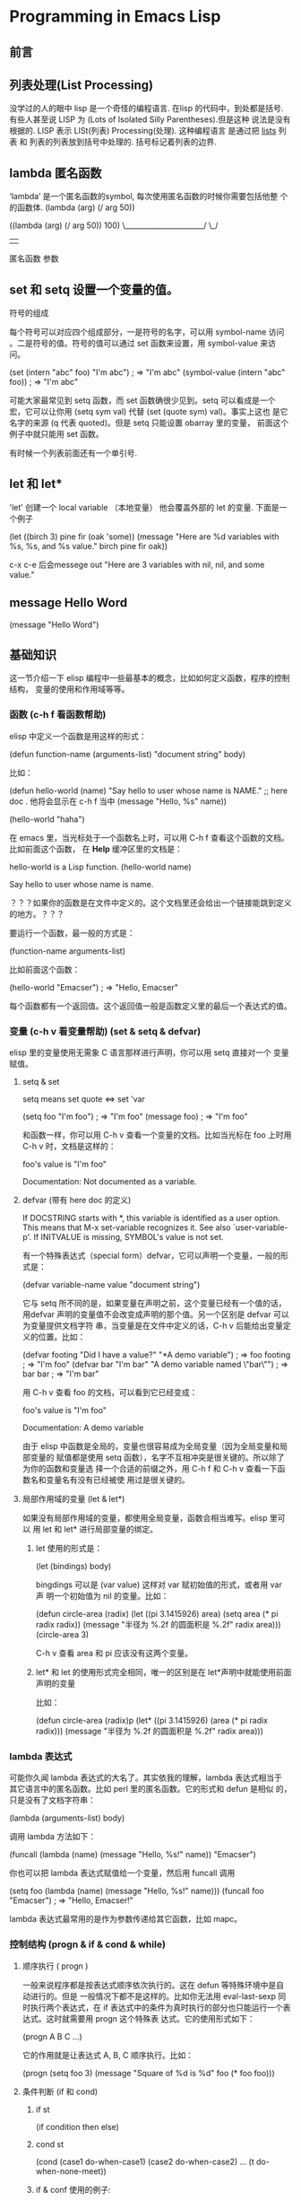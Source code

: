 * Programming in Emacs Lisp
** 前言
** 列表处理(List Processing)
没学过的人的眼中 lisp 是一个奇怪的编程语言. 在lisp 的代码中，到处都是括号.
有些人甚至说 LISP 为 (Lots of Isolated Silly Parentheses).但是这种
说法是没有根据的. LISP 表示 LISt(列表) Processing(处理). 这种编程语言
是通过把 _lists_ 列表 和 列表的列表放到括号中处理的. 括号标记着列表的边界.

** lambda 匿名函数
   ‘lambda’ 是一个匿名函数的symbol, 每次使用匿名函数的时候你需要包括他整
   个的函数体.
   (lambda (arg) (/ arg 50))

     ((lambda (arg) (/ arg 50)) 100)
      \______________________/  \_/
                  |              |
      匿名函数          参数
** set 和 setq 设置一个变量的值。

符号的组成

每个符号可以对应四个组成部分，一是符号的名字，可以用 symbol-name 访问
。二是符号的值。符号的值可以通过 set 函数来设置，用 symbol-value 来访
问。

(set (intern "abc" foo) "I'm abc")      ; => "I'm abc"
(symbol-value (intern "abc" foo))       ; => "I'm abc"

可能大家最常见到 setq 函数，而 set 函数确很少见到。setq 可以看成是一个
宏，它可以让你用 (setq sym val) 代替 (set (quote sym) val)。事实上这也
是它名字的来源 (q 代表 quoted)。但是 setq 只能设置 obarray 里的变量，
前面这个例子中就只能用 set 函数。

有时候一个列表前面还有一个单引号.
** let 和 let* 
   'let' 创建一个 local variable （本地变量） 他会覆盖外部的 let 的变量.
   下面是一个例子

     (let ((birch 3)
           pine
           fir
           (oak 'some))
       (message
        "Here are %d variables with %s, %s, and %s value."
        birch pine fir oak))

   c-x c-e 后会messege out 
        "Here are 3 variables with nil, nil, and some value."
   
** message Hello Word
   (message "Hello Word")
** 基础知识  
   这一节介绍一下 elisp 编程中一些最基本的概念，比如如何定义函数，程序的控制结构，
   变量的使用和作用域等等。

*** 函数 (c-h f 看函数帮助)

elisp 中定义一个函数是用这样的形式：

(defun function-name (arguments-list)
  "document string"
  body)

比如：

(defun hello-world (name)
  "Say hello to user whose name is NAME." ;; here doc . 他将会显示在 c-h f 当中
  (message "Hello, %s" name))

(hello-world "haha")

在 emacs 里，当光标处于一个函数名上时，可以用 C-h f 查看这个函数的文档。比如前面这个函数，
在 *Help* 缓冲区里的文档是：

hello-world is a Lisp function.
(hello-world name)

Say hello to user whose name is name.

？？？如果你的函数是在文件中定义的。这个文档里还会给出一个链接能跳到定义的地方。？？？

要运行一个函数，最一般的方式是：

(function-name arguments-list)

比如前面这个函数：

(hello-world "Emacser")                 ; => "Hello, Emacser"

每个函数都有一个返回值。这个返回值一般是函数定义里的最后一个表达式的值。

*** 变量  (c-h v 看变量帮助) (set & setq & defvar)
elisp 里的变量使用无需象 C 语言那样进行声明，你可以用 setq 直接对一个
变量赋值。
**** setq & set

setq means set quote <=> set 'var

(setq foo "I'm foo")                    ; => "I'm foo"
(message foo)                           ; => "I'm foo"

和函数一样，你可以用 C-h v 查看一个变量的文档。比如当光标在 foo 上时用
C-h v 时，文档是这样的：

foo's value is "I'm foo"

Documentation:
Not documented as a variable.

**** defvar  (带有 here doc 的定义)

If DOCSTRING starts with *, this variable is identified as a user option.
 This means that M-x set-variable recognizes it.
 See also `user-variable-p'.
If INITVALUE is missing, SYMBOL's value is not set.

有一个特殊表达式（special form）defvar，它可以声明一个变量，一般的形式是：

(defvar variable-name value
  "document string")

它与 setq 所不同的是，如果变量在声明之前，这个变量已经有一个值的话，用defvar 
声明的变量值不会改变成声明的那个值。另一个区别是 defvar 可以为变量提供文档字符
串，当变量是在文件中定义的话，C-h v 后能给出变量定义的位置。比如：

(defvar footing "Did I have a value?"
  "*A demo variable")                    ; => foo
footing                                     ; => "I'm foo"
(defvar bar "I'm bar"
  "A demo variable named \"bar\"")      ; => bar
bar                                     ; => "I'm bar"

用 C-h v 查看 foo 的文档，可以看到它已经变成：

foo's value is "I'm foo"

Documentation:
A demo variable

由于 elisp 中函数是全局的，变量也很容易成为全局变量（因为全局变量和局部变量的
赋值都是使用 setq 函数），名字不互相冲突是很关键的。所以除了为你的函数和变量选
择一个合适的前缀之外，用 C-h f 和 C-h v 查看一下函数名和变量名有没有已经被使
用过是很关键的。

**** 局部作用域的变量 (let & let*)

如果没有局部作用域的变量，都使用全局变量，函数会相当难写。elisp 里可以
用 let 和 let* 进行局部变量的绑定。

***** let 使用的形式是：

(let (bindings)
  body)

bingdings 可以是 (var value) 这样对 var 赋初始值的形式，或者用 var 声
明一个初始值为 nil 的变量。比如：

(defun circle-area (radix)
  (let ((pi 3.1415926)
        area)
    (setq area (* pi radix radix))
    (message "半径为 %.2f 的圆面积是 %.2f" radix area)))
(circle-area 3)

C-h v 查看 area 和 pi 应该没有这两个变量。

***** let* 和 let 的使用形式完全相同，唯一的区别是在 let*声明中就能使用前面声明的变量
比如：

(defun circle-area (radix)p
  (let* ((pi 3.1415926)
         (area (* pi radix radix)))
    (message "半径为 %.2f 的圆面积是 %.2f" radix area)))

*** lambda 表达式

可能你久闻 lambda 表达式的大名了。其实依我的理解，lambda 表达式相当于
其它语言中的匿名函数。比如 perl 里的匿名函数。它的形式和 defun 是相似
的，只是没有了文档字符串：

(lambda (arguments-list)
  body)

调用 lambda 方法如下：

(funcall (lambda (name)
           (message "Hello, %s!" name)) "Emacser")

你也可以把 lambda 表达式赋值给一个变量，然后用 funcall 调用

(setq foo (lambda (name)
            (message "Hello, %s!" name)))
(funcall foo "Emacser")                   ; => "Hello, Emacser!"

lambda 表达式最常用的是作为参数传递给其它函数，比如 mapc。

*** 控制结构  (progn & if & cond & while)
**** 顺序执行 ( progn )

一般来说程序都是按表达式顺序依次执行的。这在 defun 等特殊环境中是自动进行的。但是
一般情况下都不是这样的。比如你无法用 eval-last-sexp 同时执行两个表达式，在 if 
表达式中的条件为真时执行的部分也只能运行一个表达式。这时就需要用 progn 这个特殊表
达式。它的使用形式如下：

(progn A B C ...)

它的作用就是让表达式 A, B, C 顺序执行。比如：

(progn
  (setq foo 3)
  (message "Square of %d is %d" foo (* foo foo)))
  
**** 条件判断 (if 和 cond)
***** if st
(if condition
    then
  else)
***** cond st
(cond (case1 do-when-case1)
      (case2 do-when-case2)
      ...
      (t do-when-none-meet))

***** if & conf 使用的例子:

(defun my-max (a b)
  (if (> a b)
      a b))
(my-max 3 4)                            ; => 4

(defun fib (n)
  (cond ((= n 0) 0)
        ((= n 1) 1)
        (t (+ (fib (- n 1))
                 (fib (- n 2))))))
(fib 10)                                ; => 55

还有两个宏 when 和 unless，从它们的名字也就能知道它们是作什么用的。使
用这两个宏的好处是使代码可读性提高，when 能省去 if 里的 progn 结构，
unless 省去条件为真子句需要的的 nil 表达式。

**** 循环 (while)

循环使用的是 while 表达式。它的形式是：

(while condition
  body)

比如：

(defun factorial (n)
  (let ((res 1))
    (while (> n 1)
      (setq res (* res n)
            n (- n 1)))
    res))

(defun walkob (n)
   (let ((res 1))
      (while (> n 1)
        
      )
)
(factorial 10)                          ; => 3628800

*** 逻辑运算  (and or not)

条件的逻辑运算和其它语言都是很类似的，使用 and、or、not。and 和 or 也
同样具有短路性质。很多人喜欢在表达式短时，用 and 代替 when，or 代替
unless。当然这时一般不关心它们的返回值，而是在于表达式其它子句的副作用
。比如 or 经常用于设置函数的缺省值，而 and 常用于参数检查：

(defun hello-world (&optional name)
  (or name (setq name "Emacser"))
  (message "Hello, %s" name))           ; => hello-world
(hello-world)                           ; => "Hello, Emacser"
(hello-world "Ye")                      ; => "Hello, Ye"

(defun square-number-p (n)
  (and (>= n 0)
       (= (/ n (sqrt n)) (sqrt n))))
(square-number-p -1)                    ; => nil
(square-number-p 25)                    ; => t

*** 函数列表

(defun NAME ARGLIST [DOCSTRING] BODY...)
(defvar SYMBOL &optional INITVALUE DOCSTRING)
(setq SYM VAL SYM VAL ...)
(let VARLIST BODY...)
(let* VARLIST BODY...)
(lambda ARGS [DOCSTRING] [INTERACTIVE] BODY)
(progn BODY ...)
(if COND THEN ELSE...)
(cond CLAUSES...)
(when COND BODY ...)
(unless COND BODY ...)
(when COND BODY ...)
(or CONDITIONS ...)
(and CONDITIONS ...)
(not OBJECT)

** 基本数据类型之一 数字
*** 数字
**** 类型简介
    elisp 里的对象都是有类型的，而且每一个对象它们知道自己是什么类型。你得到一个变量名
之后可以用一系列检测方法来测试这个变量是什么类型（好像没有什么方法来让它说出自己是什么类型的）。
    内建的 emacs 数据类型称为:
primitive types，包括整数、浮点数、cons、 符号(symbol)、字符串、向量 (vector)、
散列表(hash-table)、subr（内建函数，比如 cons, if, and 之类 ）、 byte-code function，
和其它特殊类型，例如缓冲区（buffer）。

在开始前有必要先了解一下读入语法和输出形式。所谓读入语法是让 elisp 解释器明白输入字符所代表的对象，
你不可能让 elisp 读入 .#@!? 这样奇怪的东西还能好好工作吧（perl好像经常要受这样的折磨:)）。
简单的来说，一种数据类型有（也可能没有，比如散列表）对应的规则来让解释器产生这种数据类型，
	比如 123 产生整数 123，
	(a . b) 产生一个 cons。
所谓输出形式是解释器用产生一个字符串来表示一个数据对象。比如整数 123 的输出形式就是 123，cons
cell (a . b) 的输出形式是 (a . b)。与读入语法不同的是，数据对象都有输
出形式。比如散列表的输出可能是这样的：

#<hash-table 'eql nil 0/65 0xa7344c8>

通常一个对象的数据对象的输出形式和它的读入形式都是相同的。现在就先从简单的数据类型──数字开始吧。

**** 数字
emacs 的数字分为整数和浮点数（和 C 比没有双精度数 double）。 1， 1.+1, -1, 536870913, 0, -0 
这些都是整数。整数的范围是和机器是有关的，一般来最小范围是在 -268435456 to 268435455
（29位，-2**28 ~ 2**28-1）。可以从 most-positive-fixnum 和 most-negative-fixnum 
两个变量得到整数的范围。

你可以用多种进制来输入一个整数。比如：

     #b101100 => 44      ; 二进制
     #o54 => 44          ; 八进制
     #x2c => 44          ; 十进制

最神奇的是你可以用 2 到 36 之间任意一个数作为基数，比如：

     #24r1k => 44        ; 二十四进制

之所以最大是 36，是因为只有 0-9 和 a-z 36 个字符来表示数字。但是我想基本上不会有人会用到 emacs 
的这个特性。

1500.0, 15e2, 15.0e2, 1.5e3, 和 .15e4 都可以用来表示一个浮点数 1500.。
遵循 IEEE 标准，elisp 也有一个特殊类型的值称为 NaN (not-a-number)。你
可以用 (/ 0.0 0.0) 产生这个数。

**** 测试函数 (integerp & floatp & numberp)

整数类型测试函数是 integerp，浮点数类型测试函数是 floatp。数字类型测试用 numberp。
你可以分别运行这几个例子来试验一下：

(integerp 1.)                           ; => t
(integerp 1.0)                          ; => nil
(floatp 1.)                             ; => nil
(floatp -0.0e+NaN)                      ; => t
(numberp 1)                             ; => t

还提供一些特殊测试，比如测试是否是零的 zerop，还有非负整数测试的 wholenump。

**** 数的比较 (<, >, >=, <=, )

常用的比较操作符号是我们在其它言中都很熟悉的，比如 <, >, >=, <=，不一样的是，由于赋值是使用 
set 函数，所以 = 不再是一个赋值运算符了，而是测试数字相等符号。和其它语言类似，对于浮点数的相
等测试都是不可靠的。比如:

(setq foo (- (+ 1.0 1.0e-3) 1.0))       ; => 0.0009999999999998899
(setq bar 1.0e-3)                       ; => 0.001
(= foo bar)                             ; => nil

所以一定要确定两个浮点数是否相同，是要在一定误差内进行比较。这里给出一
个函数：

(defvar fuzz-factor 1.0e-6)
(defun approx-equal (x y)
  (or (and (= x 0) (= y 0))
      (< (/ (abs (- x y))
            (max (abs x) (abs y)))
         fuzz-factor)))
(approx-equal foo bar)                  ; => t

还有一个测试数字是否相等的函数 eql，这是函数不仅测试数字的值是否相等，还测试数字类型是否一致，比如：

(= 1.0 1)                               ; => t
(eql 1.0 1)                             ; => nil

elisp 没有 +=, -=, /=, *= 这样的命令式语言里常见符号，如果你想实现类似功能的语句，只能用赋值函数 
setq 来实现了。 /= 符号被用来作为不等于的测
试了。

**** 数的转换 (truncate floor ceiling round)

整数向浮点数转换是通过 float 函数进行的。而浮点数转换成整数有这样几个
函数：

   truncate 转换成靠近 0 的整数
   floor 转换成最接近的不比本身大的整数
   ceiling 转换成最接近的不比本身小的整数
   round 四舍五入后的整数，换句话说和它的差绝对值最小的整数

很晕是吧。自己用 1.2, 1.7, -1.2, -1.7 对这四个函数操作一遍就知道区别了
（可以直接看 info。按键顺序是 C-h i m elisp RET m Numeric Conversions
RET。以后简写成 info elisp - Numeric Conversions）。

这里提一个问题，浮点数的范围是无穷大的，而整数是有范围的，如果用前面的
函数转换 1e20 成一个整数会出现什么情况呢？试试就知道了。

**** 数的运算 (+ - * /)

四则运算没有什么好说的，就是 + - * /。值得注意的是，和 C 语言类似，如果参数都是整数，
作除法时要记住 (/ 5 6) 是会等于 0 的。如果参数中有浮点数，整数会自动转换成浮点数进行
运算，所以 (/ 5 6.0) 的值才会是 5/6。 

没有 ++ 和 -- 操作了，类似的两个函数是 1+ 和 1-。可以用 setq 赋值来代替 ++ 和 --：

(setq foo 10)                           ; => 10
(setq foo (1+ foo))                     ; => 11
(setq foo (1- foo))                     ; => 10

注：可能有人看过有 incf 和 decf 两个实现 ++ 和 -- 操作。这两个宏是可以用的。这两个宏是 
Common Lisp 里的，emacs 有模拟的 Common Lisp 的库 cl。但是 RMS 认为最好不要使用这个
库。但是你可以在你的 elisp 包中使用这两个宏，只要在文件头写上：

(eval-when-compile
  (require 'cl))

由于 incf 和 decf 是两个宏，所以这样写不会在运行里导入 cl 库。有点离题是，总之一句话，教
主说不好的东西，我们最好不要用它。其它无所谓，只可惜了两个我最常用的函数 remove-if 和 
remove-if-not。不过如果你也用 emms 的话，可以在 emms-compat 里找到这两个函数的替代品。

**** abs 取数的绝对值
**** % mod 取整函数
有两个取整的函数，一个是符号 %，一个是函数 mod。这两个函数有什么差别呢？一是 % 的第个参数
必须是整数，而 mod 的第一个参数可以是整数也可以是浮点数。二是即使对相同的参数，两个函数也不
一定有相同的返回值：

(+ (% DIVIDEND DIVISOR)
   (* (/ DIVIDEND DIVISOR) DIVISOR))

和 DIVIDEND 是相同的。而：

(+ (mod DIVIDEND DIVISOR)
   (* (floor DIVIDEND DIVISOR) DIVISOR))

和 DIVIDEND 是相同的。

**** 三角运算有函数： sin, cos, tan, asin, acos, atan。
**** 开方函数是 sqrt。
**** exp 以 e 为底的指数运算 
expt 可以指定底数的指数运算。log 默认底数是e，但是也可以指定底数。log10 就是 (log x 10)。
logb 是以 2 为底数运算，但是返回的是一个整数。这个函数是用来计算数的位。

random 可以产生随机数。可以用 (random t) 来产生一个新种子。虽然 emacs 每次启动后调用 random 
总是产生相同的随机数，但是运行过程中，你不知道调用了多少次，所以使用时还是不需要再调用一次 (random t)
来产生新的种子。

**** 位运算
这样高级的操作我就不说了，自己看 info elisp - Bitwise Operations on Integers 吧。

**** 函数列表

;; 测试函数
(integerp OBJECT)
(floatp OBJECT)
(numberp OBJECT)
(zerop NUMBER)
(wholenump OBJECT)
;; 比较函数
(> NUM1 NUM2)
(< NUM1 NUM2)
(>= NUM1 NUM2)
(<= NUM1 NUM2)
(= NUM1 NUM2)
(eql OBJ1 OBJ2)
(/= NUM1 NUM2)
;; 转换函数
(float ARG)
(truncate ARG &optional DIVISOR)
(floor ARG &optional DIVISOR)
(ceiling ARG &optional DIVISOR)
(round ARG &optional DIVISOR)
;; 运算
(+ &rest NUMBERS-OR-MARKERS)
(- &optional NUMBER-OR-MARKER &rest MORE-NUMBERS-OR-MARKERS)
(* &rest NUMBERS-OR-MARKERS)
(/ DIVIDEND DIVISOR &rest DIVISORS)
(1+ NUMBER)
(1- NUMBER)
(abs ARG)
(% X Y)
(mod X Y)
(sin ARG)
(cos ARG)
(tan ARG)
(asin ARG)
(acos ARG)
(atan Y &optional X)
(sqrt ARG)
(exp ARG)
(expt ARG1 ARG2)
(log ARG &optional BASE)
(log10 ARG)
(logb ARG)
;; 随机数
(random &optional N)
** 基本数据类型之二──字符和字符串
*** emacs 字符
   在 emacs 里字符串是有序的字符数组。和 c 语言的字符串数组不同，emacs 的
   字符串可以容纳任何字符，包括 \0:

(setq foo "abc\000abc")                 ; => "abc abc"

   关于字符串有很多高级的属性，例如字符串的表示有单字节和多字节类型，字符
   串可以有文本属性（text property）等等。但是对于刚接触字符串，还是先学
   一些基本操作吧。

   首先构成字符串的字符其实就是一个整数。一个字符 'A' 就是一个整数 65。但是目前
   字符串中的字符被限制在 0-524287 之间。字符的读入语法是在字符前加上一个问号，
   比如 ?A 代表字符 'A'。

?A                                      ; => 65
?a                                      ; => 97

   对于标点来说，也可以用同样的语法，但是最好在前面加上转义字符 '\'，因为有些标点
   会有岐义，比如 '?\('。'\' 必须用 '?\\' 表示。控制字符，退格、制表符，换行符，
   垂直制表符，换页符，空格，回车，删除和 escape 表示为 `?\a', `?\b', `?\t', 
   `?\n', `?\v', `?\f', `?\s', `?\r', `?\d', and `?\e'。

   对于没有特殊意义的字符，加上转义字符 \ 是没有副作用的，比如 '?\+' 和 '?+' 是
   完全一样的。所以标点还是都用转义字符来表示吧。

     ?\a => 7                 ; control-g, `C-g'
     ?\b => 8                 ; backspace, <BS>, `C-h'
     ?\t => 9                 ; tab, <TAB>, `C-i'
     ?\n => 10                ; newline, `C-j'
     ?\v => 11                ; vertical tab, `C-k'
     ?\f => 12                ; formfeed character, `C-l'
     ?\r => 13                ; carriage return, <RET>, `C-m'
     ?\e => 27                ; escape character, <ESC>, `C-['
     ?\s => 32                ; space character, <SPC>
     ?\\ => 92                ; backslash character, `\'
     ?\d => 127               ; delete character, <DEL>

控制字符可以有多种表示方式，比如 C-i，这些都是对的：

?\^I  ?\^i  ?\C-I  ?\C-i

它们都对应数字 9。

meta 字符是用 <META> 修饰键（通常就是 Alt 键）输入的字符。之所以称为修
饰键，是因为这样输入的字符就是在其修饰字符的第 27 位由 0 变成 1 而成，
也就是如下操作：

(logior (lsh 1 27) ?A)                  ; => 134217793
?\M-A                                   ; => 134217793

你可以用 '\M-' 代表 meta 键，加上修饰的字符就是新生成的字符。比如：
?\M-A, ?\M-\C-b. 后面这个也可以写成 ?\C-\M-b。

如果你还记得前面说过字符串里的字符不能超过 524287 的话，这就可以看出字
符串是不能放下一个 meta 字符的。所以按键序列在这时只能用 vector 来储存。

其它的修饰键也是类似的。emacs 用 2**25 位来表示 shift 键，2**24 对应
hyper，2**23 对应 super，2**22 对应 alt。

*** 测试函数 (stringp OBJECT) (string-or-null-p OBJECT)

字符串测试使用 stringp，没有 charp，因为字符就是整数。
string-or-null-p 当对象是一个字符或 nil 时返回 t。char-or-string-p 测
试是否是字符串或者字符类型。 emacs 没有测试字符串是否为空的函数。这是我用的这
个测试函数，使用前要测试字符串是否为 nil：

(defun string-emptyp (str)
  (not (string< "" str)))   ;; 字符串比较函数见*构造函数*

*** 构造函数

产生一个字符串可以用 make-string。这样生成的字符串包含的字符都是一样的
。要生成不同的字符串可以用 string 函数。

(make-string 5 ?x)                      ; => "xxxxx"
(string ?a ?b ?c)                       ; => "abc"

在已有的字符串生成新的字符串的方法有 substring, concat。substring 的后
两个参数是起点和终点的位置。如果终点越界或者终点比起点小都会产生一个错
误。这个在使用 substring 时要特别小心。

(substring "0123456789" 3)              ; => "3456789"
(substring "0123456789" 3 5)            ; => "34"
(substring "0123456789" -3 -1)          ; => "78"

concat 函数相对简单，就是把几个字符串连接起来。

*** 字符串比较

char-equal 可以比较两个字符是否相等。与整数比较不同，这个函数还考虑了
大小写。如果 case-fold-search 变量是 t 时，这个函数的字符比较是忽略大
小写的。编程时要小心，因为通常 case-fold-search 都是 t，这样如果要考虑
字符的大小写时就不能用 char-equal 函数了。

字符串比较使用 string=，string-equal 是一个别名。

string< 是按字典序比较两个字符串，string-less 是它的别名。空字符串小于
所有字符串，除了空字符串。前面 string-emptyp 就是用这个特性。当然直接
用 length 检测字符串长度应该也可以，还可以省去检测字符串是否为空。没有
string> 函数。

*** 转换函数

字符转换成字符串可以用 char-to-string 函数，字符串转换成字符可以用
string-to-char。当然只是返回字符串的第一个字符。

数字和字符串之间的转换可以用 number-to-string 和 string-to-number。其
中 string-to-number 可以设置字符串的进制，可以从 2 到 16。
number-to-string 只能转换成 10 进制的数字。如果要输出八进制或者十六进
制，可以用 format 函数：

(string-to-number "256")                ; => 256
(number-to-string 256)                  ; => "256"
(format "%#o" 256)                      ; => "0400"
(format "%#x" 256)                      ; => "0x100"

如果要输出成二进制，好像没有现成的函数了。calculator 库倒是可以，这是
我写的函数：

(defun number-to-bin-string (number)
  (require 'calculator)
  (let ((calculator-output-radix 'bin)
        (calculator-radix-grouping-mode nil))
    (calculator-number-to-string number)))
(number-to-bin-string 256)              ; => "100000000"

其它数据类型现在还没有学到，不过可以先了解一下吧。concat 可以把一个字
符构成的列表或者向量转换成字符串，vconcat 可以把一个字符串转换成一个向
量，append 可以把一个字符串转换成一个列表。

(concat '(?a ?b ?c ?d ?e))              ; => "abcde"
(concat [?a ?b ?c ?d ?e])               ; => "abcde"
(vconcat "abdef")                       ; => [97 98 100 101 102]
(append "abcdef" nil)                   ; => (97 98 99 100 101 102)

大小写转换使用的是 downcase 和 upcase 两个函数。这两个函数的参数既可以
字符串，也可以是字符。capitalize 可以使字符串中单词的第一个字符大写，
其它字符小写。upcase-initials 只使第一个单词的第一个字符大写，其它字符
小写。这两个函数的参数如果是一个字符，那么只让这个字符大写。比如：

(downcase "The cat in the hat")         ; => "the cat in the hat"
(downcase ?X)                           ; => 120
(upcase "The cat in the hat")           ; => "THE CAT IN THE HAT"
(upcase ?x)                             ; => 88
(capitalize "The CAT in tHe hat")       ; => "The Cat In The Hat"
(upcase-initials "The CAT in the hAt")  ; => "The CAT In The HAt"

*** 格式化字符串 (format STRING &rest OBJECTS)

format 类似于 C 语言里的 printf 可以实现对象的字符串化。数字的格式化和
printf 的参数差不多，值得一提的是 "%S" 这个格式化形式，它可以把对象的
输出形式转换成字符串，这在调试时是很有用的。

*** 查找和替换

字符串查找的核心函数是 string-match。这个函数可以从指定的位置对字符串
进行正则表达式匹配，如果匹配成功，则返回匹配的起点，如：

(string-match "34" "01234567890123456789")    ; => 3
(string-match "34" "01234567890123456789" 10) ; => 13

注意 string-match 的参数是一个 regexp。emacs 好象没有内建的查找子串的
函数。如果你想把 string-match 作为一个查找子串的函数，可以先用
regexp-quote 函数先处理一下子串。比如：

(string-match "2*" "232*3=696")                ; => 0
(string-match (regexp-quote "2*") "232*3=696") ; => 2

事实上，string-match 不只是查找字符串，它更重要的功能是捕捉匹配的字符
串。如果你对正则表达式不了解，可能需要先找一本书，先了解一下什么是正则
表达式。string-match 在查找的同时，还会记录下每个要捕捉的字符串的位置
。这个位置可以在匹配后用 match-data、match-beginning 和 match-end 等函
数来获得。先看一下例子：

(progn
  (string-match "3\\(4\\)" "01234567890123456789")
  (match-data))                         ; => (3 5 4 5)

最后返回这个数字是什么意思呢？正则表达式捕捉的字符串按括号的顺序对应一
个序号，整个模式对应序号 0，第一个括号对应序号 1，第二个括号对应序号 2
，以此类推。所以 "3\\(4\\)" 这个正则表达式中有序号 0 和 1，最后
match-data 返回的一系列数字对应的分别是要捕捉字符串的起点和终点位置，
也就是说子串 "34" 起点从位置 3 开始，到位置 5 结束，而捕捉的字符串 "4"
的起点是从 4 开始，到 5 结束。这些位置可以用 match-beginning 和
match-end 函数用对应的序号得到。要注意的是，起点位置是捕捉字符串的第一
个字符的位置，而终点位置不是捕捉的字符串最后一个字符的位置，而是下一个
字符的位置。这个性质对于循环是很方便的。比如要查找上面这个字符串中所有
34 出现的位置：

(let ((start 0))
  (while (string-match "34" "01234567890123456789" start)
    (princ (format "find at %d\n" (match-beginning 0)))
    (setq start (match-end 0))))

查找会了，就要学习替换了。替换使用的函数是 replace-match。这个函数既可
以用于字符串的替换，也可以用于缓冲区的文本替换。对于字符串的替换，
replace-match 只是按给定的序号把字符串中的那一部分用提供的字符串替换了
而已：

(let ((str "01234567890123456789"))
  (string-match "34" str)
  (princ (replace-match "x" nil nil str 0))
  (princ "\n")
  (princ str))

可以看出 replace-match 返回的字符串是替换后的新字符串，原字符串被没有
改变。

如果你想挑战一下，想想怎样把上面这个字符串中所有的 34 都替换掉？如果想
就使用同一个字符串来存储，可能对于固定的字符串，这个还容易一些，如果不
是的话，就要花一些脑筋了，因为替换之后，新的字符串下一个搜索起点的位置
就不能用 (match-end 0) 给出来的位置了，而是要扣除替换的字符串和被替换
的字符串长度的差值。

emacs 对字符串的替换有一个函数 replace-regexp-in-string。这个函数的实
现方法是把每次匹配部分之前的子串收集起来，最后再把所有字符串连接起来。

单字符的替换有 subst-char-in-string 函数。但是 emacs 没有类似 perl函数
或者程序 tr 那样进行字符替换的函数。只能自己建表进行循环操作了。

*** 函数列表

;; 测试函数
(stringp OBJECT)
(string-or-null-p OBJECT)
(char-or-string-p OBJECT)
;; 构建函数
(make-string LENGTH INIT)
(string &rest CHARACTERS)
(substring STRING FROM &optional TO)
(concat &rest SEQUENCES)
;; 比较函数
(char-equal C1 C2)
(string= S1 S2)
(string-equal S1 S2)
(string< S1 S2)
;; 转换函数
(char-to-string CHAR)
(string-to-char STRING)
(number-to-string NUMBER)
(string-to-number STRING &optional BASE)
(downcase OBJ)
(upcase OBJ)
(capitalize OBJ)
(upcase-initials OBJ)
(format STRING &rest OBJECTS)
;; 查找与替换
(string-match REGEXP STRING &optional START)
(replace-match NEWTEXT &optional FIXEDCASE LITERAL STRING SUBEXP)
(replace-regexp-in-string REGEXP REP STRING &optional FIXEDCASE LITERAL SUBEXP START)
(subst-char-in-string FROMCHAR TOCHAR STRING &optional INPLACE)

** 基本数据类型之三 cons cell 和列表

   如果从概念上来说，cons cell 其实非常简单的，就是两个有顺序的元素。第一个叫 CAR，
第二个就 CDR。CAR 和 CDR 名字来自于 Lisp。它最初在IBM 704机器上的实现。在这种机
器有一种取址模式，使人可以访问一个存储地址中的“地址（address）”部分和“减量（decrement）”
部分。CAR 指令用于取出地址部分，表示(Contents of Address part of Register)，
CDR 指令用于取出地址的减量部分(Contents of the Decrement part of Register)。
cons cell 也就是construction of cells。car 函数用于取得 cons cell 的 CAR 
部分，cdr 取得 cons cell 的 CDR 部分。cons cell 如此简单，但是它却能衍生出许多高级
的数据结构，比如链表，树，关联表等等。

*** cons cell 的读入语法。
cons cell 的读入语法是用，分开两个部分，比如：

'(1 . 2)                                ; => (1 . 2)
'(?a . 1)                               ; => (97 . 1)
'(1 . "a")                              ; => (1 . "a")
'(1 . nil)                              ; => (1)
'(nil . nil)                            ; => (nil)

注意到前面的表达式中都有一个 ' 号，这是什么意思呢？其实理解了eval-last-sexp 的作用就
能明白了。eval-last-sexp 其实包含了两个步骤，一是读入前一个 S-表达式，二是对读入的 
S-表达式求值。这样如果读入的 S-表达式是一个 cons cell 的话，求值时会把这个 cons cell 
的第一个元素作为一个函数来调用。而事实上，前面这些例子的第一个元素都不是一个函数，这样就
会产生一个错误 invalid-function。之所以前面没有遇到这个问题，那是因为前面数字和字符串
是一类特殊的 S-表达式，它们求值后和求值前是不变，称为自求值表达式（self-evaluating form）。
   ' 号其实是一个特殊的函数 quote，它的作用是将它的参数返回而不作求值。'(1 . 2) 等价
于 (quote (1 . 2))。为了证明 cons cell 的读入语法确实就是它的输出形式，可以看下面这
个语句：

(read "(1 . 2)")                        ; => (1 . 2)


列表包括了 cons cell。但是列表中有一个特殊的元素──空表 nil。

nil                                     ; => nil
'()                                     ; => nil

空表不是一个 cons cell，因为它没有 CAR 和 CDR 两个部分，事实上空表里没
有任何内容。但是为了编程的方便，可以认为 nil 的 CAR 和 CDR 都是 nil：

(car nil)                               ; => nil
(cdr nil)                               ; => nil

按列表最后一个 cons cell 的 CDR 部分的类型分，可以把列表分为三类。如果
它是 nil 的话，这个列表也称为“真列表”(true list)。如果既不是 nil 也不
是一个 cons cell，则这个列表称为“点列表”(dotted list)。还有一种可能，
它指向列表中之前的一个 cons cell，则称为环形列表(circular list)。这里
分别给出一个例子：

'(1 2 3)                                  ; => (1 2 3)
'(1 2 . 3)                                ; => (1 2 . 3)
'(1 . #1=(2 3 . #1#))                     ; => (1 2 3 . #1)

从这个例子可以看出前两种列表的读入语法和输出形式都是相同的，而环形列表
的读入语法是很古怪的，输出形式不能作为环形列表的读入形式。

如果把真列表最后一个 cons cell 的 nil 省略不写，也就是 (1 . nil) 简写成 (1)，
把 '( obj1 . ( obj2 . list)) 简写成 (obj1 obj2 . list)，那么列

表最后可以写成一个用括号括起的元素列表：

(car (2 . 3))

'(1 . (2 . (3 . nil)))                  ; => (1 2 3)

尽管这样写是清爽多了，但是，我觉得看一个列表时还是在脑子里反映的前面的
形式，这样在和复杂的 cons cell 打交道时就不会搞不清楚这个 cons cell 的
CDR 是一个列表呢，还是一个元素或者是嵌套的列表。

*** 测试函数

测试一个对象是否是 cons cell 用 consp，是否是列表用 listp。

(consp '(1 . 2))                        ; => t
(consp '(1 . (2 . nil)))                ; => t
(consp nil)                             ; => nil
(listp '(1 . 2))                        ; => t
(listp '(1 . (2 . nil)))                ; => t
(listp nil)                             ; => t

没有内建的方法测试一个列表是不是一个真列表。通常如果一个函数需要一个真
列表作为参数，都是在运行时发出错误，而不是进行参数检查，因为检查一个列
表是真列表的代价比较高。

测试一个对象是否是 nil 用 null 函数。只有当对象是空表时，null 才返回空
值。

*** 构造函数 cons cell 

生成一个 cons cell 可以用 cons 函数。比如：

(cons 1 2)                              ; => (1 . 2)
(cons 1 '())                            ; => (1)

这也是在列表前面增加元素的方法。比如：

(setq foo '(a b))                       ; => (a b)
(cons 'x foo)                           ; => (x a b)

值得注意的是前面这个例子的 foo 值并没有改变。事实上有一个宏 push 可以
加入元素的同时改变列表的值：

(push 'x foo)                           ; => (x a b)
foo                                     ; => (x a b)

生成一个列表的函数是 list。比如：

(list 1 2 3)                            ; => (1 2 3)
(defun test-fun()
(list seen ancestor tree-list)
)

可能这时你有一个疑惑，前面产生一个列表，我常用 quote（也就是 ' 符号）
这个函数，它和这个 cons 和 list 函数有什么区别呢？其实区别是很明显的，
quote 是把参数直接返回不进行求值，而 list 和 cons 是对参数求值后再生成
一个列表或者 cons cell。看下面这个例子：

'((+ 1 2) 3)                            ; => ((+ 1 2) 3)
(list (+ 1 2) 3)                        ; => (3 3)

前一个生成的列表的 CAR 部分是 (+ 1 2) 这个列表，而后一个是先对 (+ 1 2)
求值得到 3 后再生成列表。如果你觉得你有点明白的话，我提一个问题考考你
：怎样用 list 函数构造一个 (a b c) 这样的列表呢？

前面提到在列表前端增加元素的方法是用 cons，在列表后端增加元素的函数是
用 append。比如：

(append '(a b) '(c))                    ; => (a b c)

append 的功能可以认为它是把第一个参数最后一个列表的 nil 换成第二个参数
，比如前面这个例子，第一个参数写成 cons cell 表示方式是(a . (b . nil))
，把这个 nil 替换成 (c) 就成了 (a . (b . (c)))。对于多个参数的情况也是
一样的，依次把下一个参数替换新列表最后一个 nil 就是最后的结果了。

(append '(a b) '(c) '(d))               ; => (a b c d)

一般来说 append 的参数都要是列表，但是最后一个参数可以不是一个列表，这
也不违背前面说的，因为 cons cell 的 CDR 部分本来就可以是任何对象：

(append '(a b) 'c)                      ; => (a b . c)

这样得到的结果就不再是一个列表了，如果再进行 append 操作就会产生一个错
误。

如果你写过 c 的链表类型，可能就知道如果链表只保留一个指针，那么链表只
能在一端增加元素。elisp 的列表类型也是类似的，用 cons 在列表前增加元素
比用 append 要快得多。

append 的参数不限于列表，还可以是字符串或者向量。前面字符串里已经提到
可以把一个字符串转换成一个字符列表，同样可能把向量转换成一个列表：

(append [a b] "cd" nil)                 ; => (a b 99 100)

注意前面最后一个参数 nil 是必要的，不然你可以想象得到的结果是什么。

*** 把列表当数组用

要得到列表或者 cons cell 里元素，唯一的方法是用 car 和 cdr 函数。很容
易明白，car 就是取得 cons cell 的 CAR 部分，cdr 函数就是取得 cons cell
的 CDR 部分。通过这两个函数，我们就能访问 cons cell 和列表中的任何元素
。你如果知道 elisp 的函数如果定义，并知道 if 的使用方法，不妨自己写一
个函数来取得一个列表的第 n 个 CDR。

通过使用 elisp 提供的函数，我们事实上是可以把列表当数组来用。依惯例，
我们用 car 来访问列表的第一个元素，cadr 来访问第二个元素，再往后就没有
这样的函数了，可以用 nth 函数来访问：

(nth 3 '(0 1 2 3 4 5))                  ; => 3

获得列表一个区间的函数有 nthcdr、last 和 butlast。nthcdr 和 last 比较
类似，它们都是返回列表后端的列表。nthcdr 函数返回第 n 个元素后的列表：

(nthcdr 2 '(0 1 2 3 4 5))               ; => (2 3 4 5)

last 函数返回倒数 n 个长度的列表：

(last '(0 1 2 3 4 5) 2)                 ; => (4 5)

butlast 和前两个函数不同，返回的除了倒数 n 个元素的列表。

(butlast '(0 1 2 3 4 5) 2)              ; => (0 1 2 3)

这里出一个思考题，如何得到某个区间（比如从3到5之间）的列表（提示列表长
度可以用 length 函数得到）：

(my-subseq '(0 1 2 3 4 5) 2 5)          ; => (2 3 4)

使用前面这几个函数访问列表是没有问题了。但是你也可以想象，链表这种数据
结构是不适合随机访问的，代价比较高，如果你的代码中频繁使用这样的函数或
者对一个很长的列表使用这样的函数，就应该考虑是不是应该用数组来实现。

直到现在为止，我们用到的函数都不会修改一个已有的变量。这是函数式编程的
一个特点。只用这些函数编写的代码是很容易调试的，因为你不用去考虑一个变
量在执行一个代码后就改变了，不用考虑变量的引用情况等等。下面就要结束这
样轻松的学习了。

首先学习怎样修改一个 cons cell 的内容。首先 setcar 和 setcdr 可以修改
一个 cons cell 的 CAR 部分和 CDR 部分。比如：

(setq foo '(a b c))                     ; => (a b c)
(setcar foo 'x)                         ; => x
foo                                     ; => (x b c)
(setcdr foo '(y z))                     ; => (y z)
foo                                     ; => (x y z)

好像很简单是吧。我出一个比较 bt 的一个问题：

(setq foo '(a b c))                     ; => (a b c)
(setcdr foo foo)

现在 foo 是什么东西呢？答案自己找吧。

现在来考虑一下，怎样像数组那样直接修改列表。使用 setcar 和 nthcdr 的组
合就可以实现了：

(setq foo '(1 2 3))                     ; => (1 2 3)
(setcar foo 'a)                         ; => a
(setcar (cdr foo) 'b)                   ; => b
(setcar (nthcdr 2 foo) 'c)              ; => c
foo                                     ; => (a b c)

*** 把列表当堆栈用

前面已经提到过可以用 push 向列表头端增加元素，在结合 pop 函数，列表就
可以做为一个堆栈了。

(setq foo nil)                          ; => nil
(push 'a foo)                           ; => (a)
(push 'b foo)                           ; => (b a)
(pop foo)                               ; => b
foo                                     ; => (a)

*** 重排列表

如果一直用 push 往列表里添加元素有一个问题是这样得到的列表和加入的顺序
是相反的。通常我们需要得到一个反向的列表。reverse 函数可以做到这一点：

(setq foo '(a b c))                     ; => (a b c)
(reverse foo)                           ; => (c b a)

需要注意的是使用 reverse 后 foo 值并没有改变。不要怪我太啰唆，如果你看
到一个函数 nreverse，而且确实它能返回逆序的列表，不明所以就到处乱用，
迟早会写出一个错误的函数。这个 nreverse 和前面的 reverse 差别就在于它
是一个有破坏性的函数，也就是说它会修改它的参数。

(nreverse foo)                          ; => (c b a)
foo                                     ; => (a)

为什么现在 foo 指向的是列表的末端呢？如果你实现过链表就知道，逆序操作
是可以在原链表上进行的，这样原来头部指针会变成链表的尾端。列表也是（应
该是，我也没有看过实现）这个原理。使用 nreverse 的唯一的好处是速度快，
省资源。所以如果你只是想得到逆序后的列表就放心用 nreverse，否则还是用
reverse 的好。

elisp 还有一些是具有破坏性的函数。最常用的就是 sort 函数：

(setq foo '(3 2 4 1 5))                 ; => (3 2 4 1 5)
(sort foo '<)                           ; => (1 2 3 4 5)
foo                                     ; => (3 4 5)

这一点请一定要记住，我就曾经在 sort 函数上犯了好几次错误。那如果我既要
保留原列表，又要进行 sort 操作怎么办呢？可以用 copy-sequence 函数。这
个函数只对列表进行复制，返回的列表的元素还是原列表里的元素，不会拷贝列
表的元素。

nconc 和 append 功能相似，但是它会修改除最后一个参数以外的所有的参数，
nbutlast 和 butlast 功能相似，也会修改参数。这些函数都是在效率优先时才
使用。总而言之，以 n 开头的函数都要慎用。

*** 把列表当集合用

列表可以作为无序的集合。合并集合用 append 函数。去除重复的 equal 元素
用 delete-dups。查找一个元素是否在列表中，如果测试函数是用 eq，就用
memq，如果测试用 equal，可以用 member。删除列表中的指定的元素，测试函
数为 eq 对应 delq 函数，equal 对应 delete。还有两个函数 remq 和 remove
也是删除指定元素。它们的差别是 delq 和 delete 可能会修改参数，而 remq
和 remove 总是返回删除后列表的拷贝。注意前面这是说的是可能会修改参数的
值，也就是说可能不会，所以保险起见，用 delq 和 delete 函数要么只用返回
值，要么用 setq 设置参数的值为返回值。

(setq foo '(a b c))                     ; => (a b c)
(remq 'b foo)                           ; => (a c)
foo                                     ; => (a b c)
(delq 'b foo)                           ; => (a c)
foo                                     ; => (a c)
(delq 'a foo)                           ; => (c)
foo                                     ; => (a c)

*** 把列表当关联表

用在 elisp 编程中，列表最常用的形式应该是作为一个关联表了。所谓关联表
，就是可以用一个字符串（通常叫关键字，key）来查找对应值的数据结构。由
列表实现的关联表有一个专门的名字叫 association list。尽管 elisp里也有
hash table，但是 hash table 相比于 association list 至少这样几个缺点：

   hash table 里的关键字（key）是无序的，而 association list 的关键字
    可以按想要的顺序排列
   hash table 没有列表那样丰富的函数，只有一个 maphash 函数可以遍历列
    表。而 association list 就是一个列表，所有列表函数都能适用
   hash table 没有读入语法和输入形式，这对于调试和使用都带来很多不便

所以 elisp的hash table 不是一个首要的数据结构，只要不对效率要求很高，
通常直接用association list。数组可以作为关联表，但是数组不适合作为与人
交互使用数据结构（毕竟一个有意义的名字比纯数字的下标更适合人脑）。所以
关联表的地位在 elisp 中就非比寻常了，emacs 为关联表专门用 c 程序实现了
查找的相关函数以提高程序的效率。在 association list 中关键字是放在元素
的 CAR 部分，与它对应的数据放在这个元素的 CDR 部分。根据比较方法的不同
，有 assq 和assoc 两个函数，它们分别对应查找使用 eq 和 equal 两种方法
。例如：

(assoc "a" '(("a" 97) ("b" 98)))        ; => ("a" 97)
(assq 'a '((a . 97) (b . 98)))          ; => (a . 97)

通常我们只需要查找对应的数据，所以一般来说都要用 cdr 来得到对应的数据：


(cdr (assoc "a" '(("a" 97) ("b" 98))))  ; => (97)
(cdr (assq 'a '((a . 97) (b . 98))))    ; => 97

assoc-default 可以一步完成这样的操作：

(assoc-default "a" '(("a" 97) ("b" 98)))          ; => (97)

如果查找用的键值（key）对应的数据也可以作为一个键值的话，还可以用
rassoc 和 rassq 来根据数据查找键值：

(rassoc '(97) '(("a" 97) ("b" 98)))     ; => ("a" 97)
(rassq '97 '((a . 97) (b . 98)))        ; => (a . 97)

如果要修改关键字对应的值，最省事的作法就是用 cons 把新的键值对加到列表
的头端。但是这会让列表越来越长，浪费空间。如果要替换已经存在的值，一个
想法就是用 setcdr 来更改键值对应的数据。但是在更改之前要先确定这个键值
在对应的列表里，否则会产生一个错误。另一个想法是用 assoc 查找到对应的
元素，再用 delq 删除这个数据，然后用 cons 加到列表里：

(setq foo '(("a" . 97) ("b" . 98)))     ; => (("a" . 97) ("b" . 98))

;; update value by setcdr
(if (setq bar (assoc "a" foo))
    (setcdr bar "this is a")
  (setq foo (cons '("a" . "this is a") foo))) ; => "this is a"
foo                         ; => (("a" . "this is a") ("b" . 98))
;; update value by delq and cons
(setq foo (cons '("a" . 97)
                (delq (assoc "a" foo) foo))) ; => (("a" . 97) ("b" . 98))

如果不对顺序有要求的话，推荐用后一种方法吧。这样代码简洁，而且让最近更
新的元素放到列表前端，查找更快。

*** 把列表当树用

列表的第一个元素如果作为结点的数据，其它元素看作是子节点，就是一个树了。由于树的操作
都涉及递归，现在还没有说到函数，我就不介绍了。（其实是我不太熟，就不班门弄斧了）。

*** 遍历列表

遍历列表最常用的函数就是 mapc 和 mapcar 了。它们的第一个参数都是一个函
数，这个函数只接受一个参数，每次处理一个列表里的元素。这两个函数唯一的
差别是前者返回的还是输入的列表，而 mapcar 返回的函数返回值构成的列表：

(mapc '1+ '(1 2 3))                     ; => (1 2 3)
(mapcar '1+ '(1 2 3))                   ; => (2 3 4)

另一个比较常用的遍历列表的方法是用 dolist。它的形式是：

(dolist (var list [result]) body...)

其中 var 是一个临时变量，在 body 里可以用来得到列表中元素的值。使用
dolist 的好处是不用写lambda 函数。一般情况下它的返回值是 nil，但是你也
可以指定一个值作为返回值（我觉得这个特性没有什么用，只省了一步而已）：

(dolist (foo '(1 2 3))
  (incf foo))                           ; => nil
(setq bar nil)
(dolist (foo '(1 2 3) bar)
  (push (incf foo) bar))                ; => (4 3 2)

*** 其它常用函数

如果看过一些函数式语言教程的话，一定对 fold（或叫 accumulate、reduce）
和 filter 这些函数记忆深刻。不过 elisp 里好像没有提供这样的函数。
remove-if 和 remove-if-not 可以作 filter 函数，但是它们是 cl 里的，自
己用用没有关系，不能强迫别人也跟着用，所以不能写到 elisp 里。如果不用
这两个函数，也不用别人的函数的话，自己实现不妨用这样的方法：

(defun my-remove-if (predicate list)
  (delq nil (mapcar (lambda (n)
                      (and (not (funcall predicate n)) n))
                    list)))
(defun evenp (n)
  (= (% n 2) 0))
(my-remove-if 'evenp '(0 1 2 3 4 5))    ; => (1 3 5)

fold 的操作只能用变量加循环或 mapc 操作来代替了：

(defun my-fold-left (op initial list)
  (dolist (var list initial)
    (setq initial (funcall op initial var))))
(my-fold-left '+ 0 '(1 2 3 4))          ; => 10

这里只是举个例子，事实上你不必写这样的函数，直接用函数里的遍历操作更好一些。

产生数列常用的方法是用 number-sequence（这里不禁用说一次，不要再用loop 
产生 tab-stop-list 了，你们 too old 了）。不过这个函数好像在emacs21 
时好像还没有。

解析文本时一个很常用的操作是把字符串按分隔符分解，可以用 split-string
函数：

(split-string "key = val" "\\s-*=\\s-*")  ; => ("key" "val")

与 split-string 对应是把几个字符串用一个分隔符连接起来，这可以用mapconcat 
完成。比如：

(mapconcat 'identity '("a" "b" "c") "\t") ; => "a   b   c"

identity 是一个特殊的函数，它会直接返回参数。mapconcat 第一个参数是一
个函数，可以很灵活的使用。

*** 函数列表

;; 列表测试
(consp OBJECT)
(listp OBJECT)
(null OBJECT)
;; 列表构造
(cons CAR CDR)
(list &rest OBJECTS)
(append &rest SEQUENCES)
;; 访问列表元素
(car LIST)
(cdr LIST)
(cadr X)
(caar X)
(cddr X)
(cdar X)
(nth N LIST)
(nthcdr N LIST)
(last LIST &optional N)
(butlast LIST &optional N)
;; 修改 cons cell
(setcar CELL NEWCAR)
(setcdr CELL NEWCDR)
;; 列表操作
(push NEWELT LISTNAME)
(pop LISTNAME)
(reverse LIST)
(nreverse LIST)
(sort LIST PREDICATE)
(copy-sequence ARG)
(nconc &rest LISTS)
(nbutlast LIST &optional N)
;; 集合函数
(delete-dups LIST)
(memq ELT LIST)
(member ELT LIST)
(delq ELT LIST)
(delete ELT SEQ)
(remq ELT LIST)
(remove ELT SEQ)
;; 关联列表
(assoc KEY LIST)
(assq KEY LIST)
(assoc-default KEY ALIST &optional TEST DEFAULT)
(rassoc KEY LIST)
(rassq KEY LIST)
;; 遍历函数
(mapc FUNCTION SEQUENCE)
(mapcar FUNCTION SEQUENCE)
(dolist (VAR LIST [RESULT]) BODY...)
;; 其它
(number-sequence FROM &optional TO INC)
(split-string STRING &optional SEPARATORS OMIT-NULLS)
(mapconcat FUNCTION SEQUENCE SEPARATOR)
(identity ARG)

*** 问题解答

用 list 生成 (a b c)

答案是 (list 'a 'b 'c)。很简单的一个问题。从这个例子可以看出为什么要想
出用 ' 来输入列表。这就是程序员“懒”的美德呀！

nthcdr 的一个实现

(defun my-nthcdr (n list)
  (if (or (null list) (= n 0))
      (car list)
    (my-nthcdr (1- n) (cdr list))))

这样的实现看上去很简洁，但是一个最大的问题的 elisp 的递归是有限的，所
以如果想这个函数没有问题，还是用循环还实现比较好。

my-subseq 函数的定义

(defun my-subseq (list from &optional to)
  (if (null to) (nthcdr from list)
    (butlast (nthcdr from list) (- (length list) to))))

(setcdr foo foo) 是什么怪东西？

可能你已经想到了，这就是传说中的环呀。这在 info elisp - Circular
Objects 里有介绍。elisp 里用到这样的环状列表并不多见，但是也不是没有，
org 和 session 那个 bug 就是由于一个环状列表造成的。

** 基本数据类型之四 序列和数组

序列是列表和数组的统称，也就是说列表和数组都是序列。它们的共性是内部的元素都是有序的。
elisp 里的数组包括字符串、向量、char-table 和布尔向量。它们的关系可以用下面图表示：

               _____________________________________________
              |                                             |
              |          Sequence                           |
              |  ______   ________________________________  |
              | |      | |                                | |
              | | List | |             Array              | |
              | |      | |    ________       ________     | |
              | |______| |   |        |     |        |    | |
              |          |   | Vector |     | String |    | |
              |          |   |________|     |________|    | |
              |          |  ____________   _____________  | |
              |          | |            | |             | | |
              |          | | Char-table | | Bool-vector | | |
              |          | |____________| |_____________| | |
              |          |________________________________| |
              |_____________________________________________|

*** 数组的特性
数组有这样一些特性：

   1 数组内的元素都对应一个下标，第一个元素下标为 0，接下来是 1。数组内的元素可以在常数时间内访问。
   2 数组在创建之后就无法改变它的长度。
   3 数组是自求值的。
   4 数组里的元素都可以用 aref 来访问，用 aset 来设置。

向量可以看成是一种通用的数组，它的元素可以是任意的对象。而字符串是一种
特殊的数组，它的元素只能是字符。如果元素是字符时，使用字符串相比向量更
好，因为字符串需要的空间更少（只需要向量的1/4），输出更直观，能用文本
属性（text property），能使用 emacs 的 IO 操作。但是有时必须使用向量，
比如存储按键序列。

由于 char-table 和 bool-vector 使用较少，而且较难理解，这里就不介绍了。

*** 测试函数

sequencep 用来测试一个对象是否是一个序列。arrayp 测试对象是否是数组。
vectorp、char-table-p 和 bool-vector-p 分别测试对象是否是向量、
char-table、bool-vector。

*** 序列的通用函数

一直没有提到一个重要的函数 length，它可以得到序列的长度。但是这个函数
只对真列表有效。对于一个点列表和环形列表这个函数就不适用了。点列表会出
参数类型不对的错误，而环形列表就更危险，会陷入死循环。如果不确定参数类
型，不妨用 safe-length。比如：

(safe-length '(a . b))                  ; => 1
(safe-length '#1=(1 2 . #1#))           ; => 3

*** 思考题
    写一个函数来检测列表是否是一个环形列表。由于现在还没有介绍 let 绑
定和循环，不过如果会函数定义，还是可以用递归来实现的。

取得序列里第 n 个元素可以用 elt 函数。但是我建议，对于已知类型的序列，
还是用对应的函数比较好。也就是说，如果是列表就用 nth，如果是数组就用
aref。这样一方面是省去 elt 内部的判断，另一方面读代码时能很清楚知道序
列的类型。

copy-sequence 在前面已经提到了。不过同样 copy-sequence 不能用于点列表
和环形列表。对于点列表可以用 copy-tree 函数。环形列表就没有办法复制了
。好在这样的数据结构很少用到。

*** 数组操作

**** 创建向量可以用 vector 函数：

(vector 'foo 23 [bar baz] "rats")

当然也可以直接用向量的读入语法创建向量，但是由于数组是自求值的，所以这
样得到的向量和原来是一样的，也就是说参数不进行求值，看下面的例子就明白
了：

foo                                     ; => (a b)
[foo]                                   ; => [foo]
(vector foo)                            ; => [(a b)]

**** 用 make-vector 可以生成元素相同的向量。

(make-vector 9 'Z)                      ; => [Z Z Z Z Z Z Z Z Z]

fillarray 可以把整个数组用某个元素填充。

(fillarray (make-vector 3 'Z) 5)        ; => [5 5 5]

**** aref 和 aset 可以用于访问和修改数组的元素。
     如果使用下标超出数组长度的话，会产生一个错误。所以要先确定数组的
长度才能用这两个函数。

vconcat 可以把多个序列用 vconcat 连接成一个向量。但是这个序列必须是真
列表。这也是把列表转换成向量的方法。

(vconcat [A B C] "aa" '(foo (6 7)))     ; => [A B C 97 97 foo (6 7)]

(let ((n 0)
      (v (make-vector 100 "nn")))
(while (< n (length v))
(message "%s" (elt v n))
(setq n (1+ n))
))


(message n)
(setq n (+ n 1)
)

把向量转换成列表可以用 append 函数，这在前一节中已经提到。

**** 函数列表

;; 测试函数
(sequencep OBJECT)
(arrayp OBJECT)
(vectorp OBJECT)
(char-table-p OBJECT)
(bool-vector-p OBJECT)
;; 序列函数
(length SEQUENCE)
(safe-length LIST)
(elt SEQUENCE N)
(copy-sequence ARG)
(copy-tree TREE &optional VECP)
;; 数组函数
(vector &rest OBJECTS)
(make-vector LENGTH INIT)
(aref ARRAY IDX)
(aset ARRAY IDX NEWELT)
(vconcat &rest SEQUENCES)
(append &rest SEQUENCES)

**** 问题解答

测试列表是否是环形列表

这个算法是从 safe-length 定义中得到的。你可以直接看它的源码。下面是我
写的函数。

(defun circular-list-p (list)
  (circular-list-p-1 (cdr list) list 0))

(defun circular-list-p-1 (tail halftail len)
  (if (eq tail halftail)
      t
    (if (consp tail)
        (circular-list-p-1 (cdr tail)
                           (if (= (% len 2) 0)
                               (cdr halftail)
                             halftail)
                           (1+ len))
      nil)))

** 基本数据类型之五 符号

符号是有名字的对象。可能这么说有点抽象。作个不恰当的比方，符号可以看作
是 C 语言里的指针。通过符号你可以得到和这个符号相关联的信息，比如值，
函数，属性列表等等。

首先必须知道的是符号的命名规则。符号名字可以含有任何字符。大多数的符号
名字只含有字母、数字和标点“-+=*/”。这样的名字不需要其它标点。名字前缀
要足够把符号名和数字区分开来，如果需要的话，可以在前面用 \ 表示为符号
，比如：

(symbolp '+1)                           ; => nil
(symbolp '\+1)                          ; => t
(symbol-name '\+1)                      ; => "+1"

其它字符 _~!@$%^&:<>{}? 用的比较少。但是也可以直接作为符号的名字。任何
其它字符都可以用 \ 转义后用在符号名字里。但是和字符串里字符表示不同，\
转义后只是表示其后的字符，比如 \t 代表的字符 t，而不是制表符。如果要在
符号名里使用制表符，必须在 \ 后加上制表符本身。

符号名是区分大小写的。这里有一些符号名的例子：

     foo                 ; 名为 `foo' 的符号
     FOO                 ; 名为 `FOO' 的符号，和 `foo' 不同
     char-to-string      ; 名为 `char-to-string' 的符号
     1+                  ; 名为 `1+' 的符号 (不是整数 `+1')
     \+1                 ; 名为 `+1' 的符号 (可读性很差的名字)
     \(*\ 1\ 2\)         ; 名为 `(* 1 2)' 的符号 (更差劲的名字).
     + -*/_~!@$%^&=:<>{}  ; 名为 `+-*/_~!@$%^&=:<>{}' 的符号.
                         ;   这些字符无须转义

*** 创建符号
**** obarray 是什么? 符号名和 obarray 的关系.

一个名字如何与数据对应上呢？这就要了解一下符号是如何创建的了。符号名要有唯一性，
所以一定会有一个表与名字关联，这个表在 elisp 里称为 obarray。从这个名字可以
看出这个表是用数组类型，事实上是一个向量。当 emacs 创建一个符号时，首先会对这
个名字求 hash 值以得到一个在 obarray 这个向量中查找值所用的下标。hash 是查
找字符串的很有效的方法。这里强调的是 obarray 不是一个特殊的数据结构，就是一个
一般的向量。全局变量 obarray里 emacs 所有变量、函数和其它符号所使用的 obarray
（注意不同语境中obarray的含义不同。前一个 obarray 是变量名，后一个 obarray 
是数据类型名）。也可以自己建立向量，把这个向量作为 obarray 来使用。这是一种代
替散列的一种方法。它比直接使用散列有这样一些好处：

   符号不仅可以有一个值，还可以用属性列表，后者又可以相当于一个关联列
    表。这样有很高的扩展性，而且可以表达更高级的数据结构。
   emacs 里有一些函数可以接受 obarray 作为参数，比如补全相关的函数。

当 lisp 读入一个符号时，通常会先查找这个符号是否在 obarray 里出现过，
如果没有则会把这个符号加入到 obarray 里。这样查找并加入一个符号的过程
称为是 intern。intern 函数可以查找或加入一个名字到 obarray 里，返回对
应的符号。默认是全局的obarray，也可以指定一个 obarray。intern-soft 与
intern 不同的是，当名字不在 obarray 里时，intern-soft 会返回 nil，而
intern 会加入到 obarray里。为了不污染 obarray，我下面的例子中尽量在
foo 这个 obarray 里进行。一般来说，去了 foo 参数，则会在 obarray 里进
行。其结果应该是相同的：

(setq foo (make-vector 10 0))           ; => [0 0 0 0 0 0 0 0 0 0]
(intern-soft "abc" foo)                 ; => nil
(intern "abc" foo)                      ; => abc
(intern-soft "abc" foo)                 ; => abc

lisp 每读入一个符号都会 intern 到 obarray 里，如果想避免，可以用在符号
名前加上#:：

(intern-soft "abc")                     ; => nil
'abc                                    ; => abc
(intern-soft "abc")                     ; => abc
(intern-soft "abcd")                    ; => nil
'#:abcd                                 ; => abcd
(intern-soft "abcd")                    ; => nil

*** 删除 obarray 里的符号
如果想除去 obarray 里的符号，可以用 unintern 函数。unintern 可以用符号
名或符号作参数在指定的 obarray 里去除符号，成功去除则返回 t，如果没有
查找到对应的符号则返回 nil：

(intern-soft "abc" foo)                 ; => abc
(unintern "abc" foo)                    ; => t
(intern-soft "abc" foo)                 ; => nil

*** 遍历obarray
和 hash-table 一样，obarray 也提供一个 mapatoms 函数来遍历整个 obarray
。比如要计算 obarray 里所有的符号数量：

(setq count 0)                          ; => 0
(defun count-syms (s)
  (setq count (1+ count)))              ; => count-syms

;; 遍历并且打印
(defun print-syms (s)
(message "symbol %s" s)
)

(mapatoms 'print-syms)

(mapatoms 'count-syms)                  ; => nil
count                                   ; => 28371
(length obarray)                        ; => 1511

*** 思考题
    由前面的例子可以看出elisp 中的向量长度都是有限的，而 obarray 里的
    符号有成千上万个。那这些符号是怎样放到 obarray 里的呢？

*** 符号的组成

每个符号可以对应四个组成部分，一是符号的名字，可以用 symbol-name 访问。
二是符号的值。符号的值可以通过 set 函数来设置，用 symbol-value 来访
问。

(set (intern "abc" foo) "I'm abc")      ; => "I'm abc"
(symbol-value (intern "abc" foo))       ; => "I'm abc"

可能大家最常见到 setq 函数，而 set 函数确很少见到。setq 可以看成是一个
宏，它可以让你用 (setq sym val) 代替 (set (quote sym) val)。事实上这也
是它名字的来源 (q 代表 quoted)。但是 setq 只能设置 obarray 里的变量，
前面这个例子中就只能用 set 函数。

符号的第三个组成部分是函数。它可以用 symbol-function 来访问，用 fset
来设置：

(fset (intern "abc" foo) (symbol-function 'car)) ; => #<subr car>
(funcall (intern "abc" foo) '(a . b))            ; => a

(fset (intern "abc" foo))

符号的第四个组成部分是属性列表(property list)。通常属性列表用于存储和
符号相关的信息，比如变量和函数的文档，定义的文件名和位置，语法类型。属
性名和值可以是任意的 lisp 对象，但是通常名字是符号，可以用 get 和 put
来访问和修改属性值，用 symbol-plist 得到所有的属性列表：

(put (intern "abc" foo) 'doc "this is abc")      ; => "this is abc"
(get (intern "abc" foo) 'doc)                    ; => "this is abc"
(symbol-plist (intern "abc" foo))                ; => (doc "this is abc")
(symbol-plist (intern "usdx-1hr" tplan-vars)     ; => (doc "this is abc")

关联列表和属性列表很相似。符号的属性列表在内部表示上是用(prop1 value1
prop2 value2 ...) 的形式，和关联列表也是很相似的。属性列表在查找和这个
符号相关的信息时，要比直接用关联列表要简单快捷的多。所以变量的文档等信
息都是放在符号的属性列表里。但是关联表在头端加入元素是很快的，而且它可
以删除表里的元素。而属性列表则不能删除一个属性。

如果已经把属性列表取出，那么还可以用 plist-get 和 plist-put 的方法来访
问和设置属性列表：

(plist-get '(foo 4) 'foo)               ; => 4
(plist-get '(foo 4 bad) 'bar)           ; => nil
(setq my-plist '(bar t foo 4))          ; => (bar t foo 4)
(setq my-plist (plist-put my-plist 'foo 69)) ; => (bar t foo 69)
(setq my-plist (plist-put my-plist 'quux '(a))) ; => (bar t foo 69 quux (a))

*** 思考题
    你能不能用已经学过的函数来实现 plist-get 和 plist-put？

*** 函数列表

(symbolp OBJECT)
(intern-soft NAME &optional OBARRAY)
(intern STRING &optional OBARRAY)
(unintern NAME &optional OBARRAY)
(mapatoms FUNCTION &optional OBARRAY)
(symbol-name SYMBOL)
(symbol-value SYMBOL)
(set SYMBOL NEWVAL)
(setq SYM VAL SYM VAL ...)
(symbol-function SYMBOL)
(fset SYMBOL DEFINITION)
(symbol-plist SYMBOL)
(get SYMBOL PROPNAME)
(put SYMBOL PROPNAME VALUE)

*** 问题解答

obarray 里符号数为什么大于向量长度

其实这和散列的的实现是一样的。obarray 里的每一个元素通常称为 bucket。
一个 bucket 是可以容纳多个相同 hash 值的字符串和它们的数据。我们可以用
这样的方法来模拟一下：

(defun hash-string (str)
  (let ((hash 0) c)
    (dotimes (i (length str))
      (setq c (aref str i))
      (if (> c #o140)
          (setq c (- c 40)))
      (setq hash (+ (setq hash (lsh hash 3))
                    (lsh hash -28)
                    c)))
    hash))

(let ((len 10) str hash)
  (setq foo (make-vector len 0))
  (dotimes (i (1+ len))
    (setq str (char-to-string (+ ?a i))
          hash (% (hash-string str) len))
    (message "I put %s in slot %d"
             str hash)
    (if (eq (aref foo hash) 0)
        (intern str foo)
      (message "I found %S is already taking the slot: %S"
               (aref foo hash) foo)
      (intern str foo)
      (message "Now I'am in the slot too: %S" foo))))

在我这里的输出是：

I put a in slot 7
I put b in slot 8
I put c in slot 9
I put d in slot 0
I put e in slot 1
I put f in slot 2
I put g in slot 3
I put h in slot 4
I put i in slot 5
I put j in slot 6
I put k in slot 7
I found a is already taking the slot: [d e f g h i j a b c]
Now I'am in the slot too: [d e f g h i j k b c]

当然，这个 hash-string 和实际 obarray 里用的 hash-string 只是算法上是
相同的，但是由于数据类型和 c 不是完全相同，所以对于长一点的字符串结果
可能不一样，我只好用单个字符来演示一下。

plist-get 和 plist-put 的实现

(defun my-plist-get (plist prop)
  (cadr (memq plist prop)))
(defun my-plist-put (plist prop val)
  (let ((tail (memq prop plist)))
    (if tail
        (setcar (cdr tail) val)
      (setcdr (last plist) (list prop val))))
  plist)

my-plist-put 函数没有 plist-put 那样 robust，如果属性列表是 '(bar t
foo) 这样的话，这个函数就会出错。而且加入一个属性的时间复杂度比 plist
更高（memq 和 last 都是 O(n)），不过可以用循环来达到相同的时间复杂度。

** 求值规则
至此，elisp 中最常见的数据类型已经介绍完了。我们可以真正开始学习怎样写
一个 elisp 程序。如果想深入了解一下 lisp 是如何工作的，不妨先花些时间
看看 lisp 的求值过程。当然忽略这一部分也是可以的，因为我觉得这个求值规
则是那么自然，以至于你会认为它就是应该这样的。

求值是 lisp 解释器的核心，理解了求值过程也就学会了 lisp 编程的一半。正
因为这样，我有点担心自己说得不清楚或者理解错误，会误导了你。所以如果真
想深入了解的话，还是自己看 info elisp - Evaluation 这一章吧。

一个要求值的 lisp 对象被称为表达式（form）。所有的表达式可以分为三种：
符号、列表和其它类型（废话）。下面一一说明各种表达式的求值规则。

第一种表达式是最简单的，自求值表达式。前面说过数字、字符串、向量都是自
求值表达式。还有两个特殊的符号 t 和 nil 也可以看成是自求值表达式。

第二种表达式是符号。符号的求值结果就是符号的值。如果它没有值，就会出现
void-variable 的错误。

第三种表达式是列表表达式。而列表表达式又可以根据第一个元素分为函数调用
、宏调用和特殊表达式（special form）三种。列表的第一个表达式如果是一个
符号，解释器会查找这个表达式的函数值。如果函数值是另一个符号，则会继续
查找这个符号的函数值。这称为“symbol function indirection”。最后直到某
个符号的函数值是一个 lisp 函数（lambda 表达式）、byte-code 函数、原子
函数（primitive function）、宏、特殊表达式或 autoload 对象。如果不是这
些类型，比如某个符号的函数值是前面出现的某个符号导致无限循环，或者某个
符号函数值为空，都会导致一个错误 invalid-function。

这个函数显示 indirection function：

(symbol-function 'car)                  ; => #<subr car>
(fset 'first 'car)                      ; => car
(fset 'erste 'first)                    ; => first
(erste '(1 2 3))                        ; => 1

对于第一个元素是 lisp 函数对象、byte-code 对象和原子函数时，这个列表也
称为函数调用（funtion call）。对这样的列表求值时，先对列表中其它元素先
求值，求值的结果作为函数调用的真正参数。然后使用 apply 函数用这些参数
调用函数。如果函数是用 lisp 写的，可以理解为把参数和变量绑定到函数后，
对函数体顺序求值，返回最后一个 form 的值。

如果第一个元素是一个宏对象，列表里的其它元素不会立即求值，而是根据宏定
义进行扩展。如果扩展后还是一个宏调用，则会继续扩展下去，直到扩展的结果
不再是一个宏调用为止。例如：

(defmacro cadr (x)
  (list 'car (list 'cdr x)))

这样 (cadr (assq 'handler list)) 扩展后成为 (car (cdr (assq 'handler
list)))。

第一个元素如果是一个特殊表达式时，它的参数可能并不会全求值。这些特殊表
达式通常是用于控制结构或者变量绑定。每个特殊表达式都有对应的求值规则。
这在下面会提到。

最后用这个伪代码来说明一下 elisp 中的求值规则：

(defun (eval exp)
  (cond
   ((numberp exp) exp)
   ((stringp exp) exp)
   ((arrayp exp) exp)
   ((symbolp exp) (symbol-value exp))
   ((special-form-p (car exp))
    (eval-special-form exp))
   ((fboundp (car exp))
    (apply (car exp) (cdr exp)))
   (t
    (error "Unknown expression type -- EVAL %S" exp))))

** built-in fucn

1 make-sparse-keymap
	* Function: make-sparse-keymap &optional prompt
	* This function creates and returns a new sparse keymap 
with no entries. The new keymap does not contain a char-table, 
unlike make-keymap, and does not bind any events. The argument 
prompt specifies a prompt string, as in make-keymap.

** 私有函数
*** dump-vars-to-file

(defun dump-vars-to-file (varlist filename)
  "simplistic dumping of variables in VARLIST to a file FILENAME"
  (save-excursion
    (let ((buf (find-file-noselect filename)))
      (set-buffer buf)
      (erase-buffer)
      (dump varlist buf)
      (save-buffer)
      (kill-buffer))))

(defun dump (varlist buffer)
  "insert into buffer the setq statement to recreate the variables in VARLIST"
  ;; (loop for var in varlist do
  (dolist (var varlist)
        (print (list 'setq var (list 'quote (symbol-value var)))
               buffer)))
*** dolist-if

(defmacro dolist-if ( pair condtion body)
  (list 'let '(result)
        (list 'dolist  (append pair '(result))
              (list 'if condtion
                    (list 'setq 'result 
                          (list 'append 'result 
                                (list 'list 
                                      (list 'progn
                                            body))))))))

增加了条件过滤。格式是
(dolist-if (VAR LIST) COND BODY)
例如:
(dolist-if  (var '(1 2 3 4 5 6 7 8)) 
            (eq (% var 2) 0)
            (message var))
找出了所有的偶数


usage:

** 测试区

(setq a 0)
(a)
(hello)
(+ a 2)
(set 'flowers '(rose violet daisy buttercup))

flowers



单引号
   * 一个单引号标记, ', 告诉 lisp 解释器这应该返回写在后面的表达式，并且
     对之并不做求值，除非单引号不在.


(setq counter 0)
(setq counter (+ counter 2))
counter

(map (make-sparse-keymap)

(require 'tree-widget)
(defvar widget-tp-menu nil)
(unless widget-tp-menu
  (easy-menu-define
   widget-tp-menu widget-tp-mode-map "Widget Demo"
   `("Widget"
     ["Next Page" widget-tp-next t]
     ["Previous Page" widget-tp-previous t]
     ["Top" widget-tp t]
     ["Refresh" widget-tp-reflesh t]
     "--"
     ,@(mapcar (lambda (p)
                 (vector (car p) 'widget-tp-menu-goto t))
               widget-tp-list))))

`(usdx eur chf)
'(1hr 4hr day)

(setq foo "myfoo")
(put 'foo 'doc "this is abc")      ; => "this is abc"
(put 'foo 'joc "joc hah")      ; => "this is abc"
(symbol-plist 'foo)


(setq sym '("usdx" "eur" "gbp" "chf" "aud" "cad" "jpy"))
(setq tf '("1hr" "4hr" "day" "wek" "mon"))
(setq zk  '("obj" "sub"))

(dolist (s sym))

(dolist (s sym)
(dolist (f tf)
(dolist (d zk)
(set (intern (concat s "-" f "-" d)) "n")
)))




(mapc 'intern (mapcar (lambda(p) (concat "cc" p)) sym))
(intern-soft "ccusdx")
ccusdx

;; (widget-create  `(tree-widget 
		  ;; :node   (push-button :format "%[%t%]\n" :tag "每日功课")
		  ;; :open t
		  ;; (tree-widget
		    ;; ;; :node (push-button :format "%[%t%]\n" :tag "市场整体情况")
		    ;; :open nil
		    ;; ;; (push-button :format ,(formc "usdx") :tag "美元指数" :notify (lambda (widget &rest ignore)
										   ;; ;; (message "%s is a good choice!"
											    ;; ;; widget)))
		    ;; (push-button :format ,(formc "eur") :tag "欧元指数")
		    ;; (push-button :format "%[%t%]\n" :tag "node2")
		    ;; (choice-item "hello")
		    ;; )
		  ;; ))
;; (widget-setup)
;; (widget-create 'menu-choice
	       ;; :tag "menuchoice"
	       ;; :value "This"
	       ;; :help-echo "xxxjjjj"
	       ;; :notify (lambda(widget &rest ignore)
			 ;; (message "%s is a good choice!"
			 ;; (widget-value widget)))
	       ;; '(item :tag "This option" :value "This")
	       ;; '(choice-item "xxxalskdjf")
	       ;; '(editable-field :menu-tag "no option" "thus option")
	       ;; )menuchoice: This option

;; menuhoice: This option

p;; (setq q "xxx")


;; (defun formc (arg_sym)
  ;; (let ((hder "") (objb "") (subb ""))
    ;; (dolist (s tf)
      ;; (setq hder  (concat hder " | " s))
      ;; (setq objb  (concat objb " | " q))
      ;; (setq subb  (concat subb " | " "N/A"))
      ;; )
    ;; ;; (format "%%[%%t%%]\n%%[%s%%]\t%s |\nobj\t\%s |\nsub\t%s |\n "  arg_sym hder objb subb)
    ;; )
;; )

;; (formc "usdx")

;; print tf


;; (defmacro tflat()
  ;; ("haha")
;; )


;; (list "haha" "heihei" "haha")


   ;; dolist (tn '("node1" "node2"))
     ;; (push-button :format "%[%t%]\n" :tag tn)
;; (dolist (tn '("node1" "node2" "hha") bar)
  ;; (message "hello %s" tn)
;; )

;; (append [a b] "cd")  

;; (plist-get (assoc "Contents" tp-main-list) :header)

;; (defun tp-main-tree ()
  ;; (widget-insert "Tree:\n")
  ;; (widget-create
   ;; '(tree-widget
     ;; :node (push-button :format "%[%t%]\n" :tag "hello")
     ;; :open t
     ;; (push-button :format "%[%t%]\n" :tag "node1")
     ;; (push-button :format "%[%t%]\n" :tag "node2"))))
;; (widget-demo-tree-test)


;; (defun init-tp-tree()
  ;; (let (list))
;; )


;; ;; (dolist (s sym)
  ;; ;; (dolist (f tf)
    ;; ;; (put (intern (concat  s "-" f) tplan) 'obj "N/A")
    ;; ;; (put (intern (concat  s "-" f) tplan) 'sub "N/A")
;; ;; ))


;; (get (tp "usdx" "1hr") 'obj)


;; (get (intern "usdx-1hr" tplan) 'obj)
;; (get (tp "usdx-1hr") 'obj)
;; (get (intern "usdx-1hr" tplan) 'obj)

;; (defun print-syms (s)
;; (message "symbol %s" s)
;; )

;; (mapatoms 'print-syms tplan)


;; (defun drawtable()
  ;; (interactive)
  ;; (print "hello")
;; )

;; (drawtable)

;; (get 'usdx-1hr (car zk))


(fset (intern "abc" foo) (symbol-function 'car)) ; => #<subr car>
(funcall (intern "abc" foo) '(a . b))            ; => a

(fset (intern "abc" foo))


(setq a 10)
(put 'a 'func1 (message "hello"))
(put 'a 'func2 (message "hahaha"))


